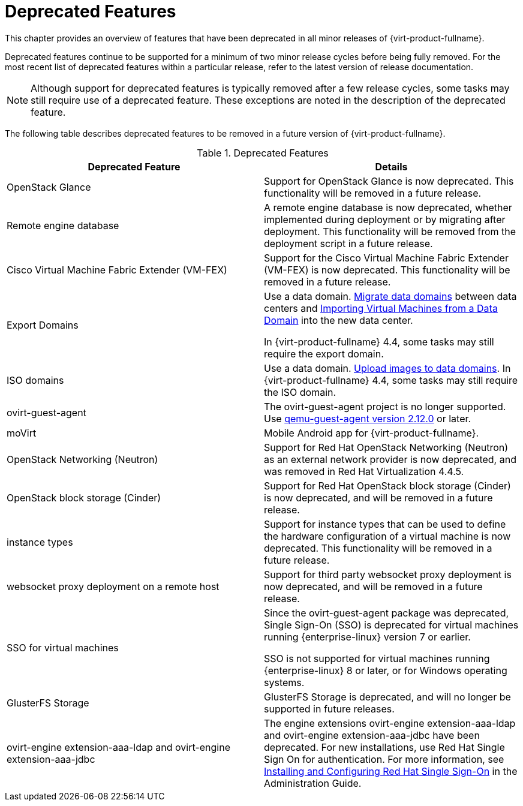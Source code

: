 :_content-type: REFERENCE
[id='Deprecated_Features_RHV']
= Deprecated Features
// This is a static section that must be reviewed by PM every release to confirm which items to add or remove.

This chapter provides an overview of features that have been deprecated in all minor releases of {virt-product-fullname}.

Deprecated features continue to be supported for a minimum of two minor release cycles before being fully removed. For the most recent list of deprecated features within a particular release, refer to the latest version of release documentation.

[NOTE]
====
Although support for deprecated features is typically removed after a few release cycles, some tasks may still require use of a deprecated feature. These exceptions are noted in the description of the deprecated feature.
====

The following table describes deprecated features to be removed in a future version of {virt-product-fullname}.

.Deprecated Features
[options="header"]
|===
|Deprecated Feature |Details

|OpenStack Glance |Support for OpenStack Glance is now deprecated. This functionality will be removed in a future release.

|Remote engine database |A remote engine database is now deprecated, whether implemented during deployment or by migrating after deployment. This functionality will be removed from the deployment script in a future release.

| Cisco Virtual Machine Fabric Extender (VM-FEX) | Support for the Cisco Virtual Machine Fabric Extender (VM-FEX) is now deprecated. This functionality will be removed in a future release.

|Export Domains |Use a data domain. link:{URL_virt_product_docs}{URL_format}administration_guide/index#Migrating_SD_between_DC_Same_Env[Migrate data domains] between data centers and link:{URL_virt_product_docs}{URL_format}virtual_machine_management_guide/index#Importing_a_Virtual_Machine_from_a_Data_Domain[Importing Virtual Machines from a Data Domain] into the new data center.

In {virt-product-fullname} 4.4, some tasks may still require the export domain.

| ISO domains |Use a data domain. link:{URL_virt_product_docs}{URL_format}administration_guide/index#Uploading_Images_to_a_Data_Storage_Domain_storage_tasks[Upload images to data domains].
In {virt-product-fullname} 4.4, some tasks may still require the ISO domain.

| ovirt-guest-agent |The ovirt-guest-agent project is no longer supported. Use link:https://www.qemu.org[qemu-guest-agent version 2.12.0] or later.

| moVirt |Mobile Android app for {virt-product-fullname}.

| OpenStack Networking (Neutron)  |  Support for Red Hat OpenStack Networking (Neutron) as an external network provider is now deprecated, and was removed in Red Hat Virtualization 4.4.5.

| OpenStack block storage (Cinder) | Support for Red Hat OpenStack block storage (Cinder) is now deprecated, and will be removed in a future release.

| instance types | Support for instance types that can be used to define the hardware configuration of a virtual machine is now deprecated. This functionality will be removed in a future release.

| websocket proxy deployment on a remote host  |  Support for third party websocket proxy deployment is now deprecated, and will be removed in a future release.

| SSO for virtual machines | Since the ovirt-guest-agent package was deprecated, Single Sign-On (SSO) is deprecated for virtual machines running {enterprise-linux} version 7 or earlier.

 SSO is not supported for virtual machines running {enterprise-linux} 8 or later, or for Windows operating systems.

|GlusterFS Storage | GlusterFS Storage is deprecated, and will no longer be supported in future releases.

|ovirt-engine extension-aaa-ldap and ovirt-engine extension-aaa-jdbc | The engine extensions ovirt-engine extension-aaa-ldap and ovirt-engine extension-aaa-jdbc have been deprecated. For new installations, use Red Hat Single Sign On for authentication. For more information, see link:{URL_virt_product_docs}{URL_format}administration_guide/configuring_red_hat_sso[Installing and Configuring Red Hat Single Sign-On] in the Administration Guide.
|===
